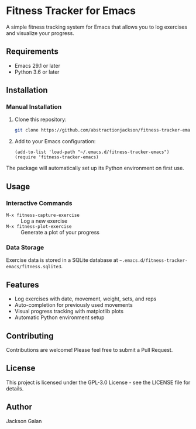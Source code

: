 * Fitness Tracker for Emacs

A simple fitness tracking system for Emacs that allows you to log exercises and visualize your progress.

** Requirements

- Emacs 29.1 or later
- Python 3.6 or later

** Installation

*** Manual Installation

1. Clone this repository:
   #+begin_src bash
   git clone https://github.com/abstractionjackson/fitness-tracker-emacs.git ~/.emacs.d/fitness-tracker-emacs
   #+end_src

2. Add to your Emacs configuration:
   #+begin_src elisp
   (add-to-list 'load-path "~/.emacs.d/fitness-tracker-emacs")
   (require 'fitness-tracker-emacs)
   #+end_src

The package will automatically set up its Python environment on first use.

** Usage

*** Interactive Commands

- =M-x fitness-capture-exercise= :: Log a new exercise
- =M-x fitness-plot-exercise= :: Generate a plot of your progress

*** Data Storage

Exercise data is stored in a SQLite database at =~.emacs.d/fitness-tracker-emacs/fitness.sqlite3=.

** Features

- Log exercises with date, movement, weight, sets, and reps
- Auto-completion for previously used movements
- Visual progress tracking with matplotlib plots
- Automatic Python environment setup

** Contributing

Contributions are welcome! Please feel free to submit a Pull Request.

** License

This project is licensed under the GPL-3.0 License - see the LICENSE file for details.

** Author

Jackson Galan
